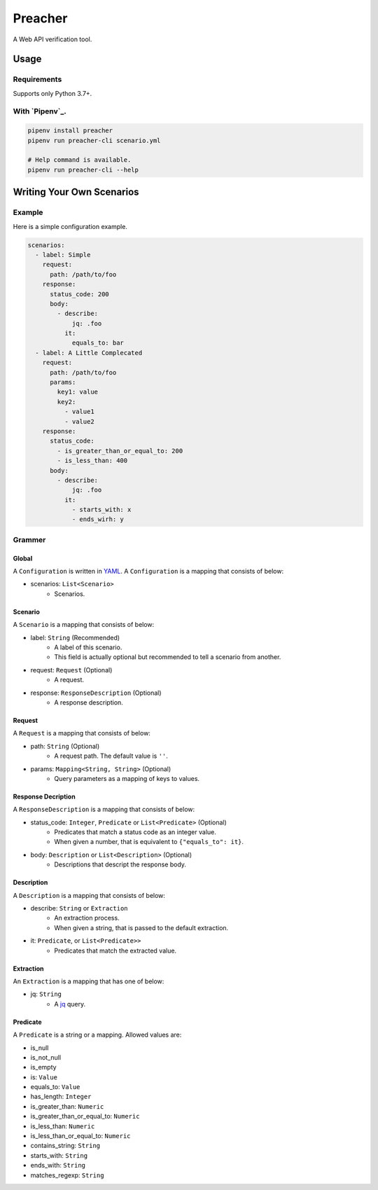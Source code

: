 ========
Preacher
========

.. image:: https://travis-ci.org/ymoch/preacher.svg?branch=master
    :target: https://travis-ci.org/ymoch/preacher
.. image:: https://codecov.io/gh/ymoch/preacher/branch/master/graph/badge.svg
    :target: https://codecov.io/gh/ymoch/preacher
.. image:: https://img.shields.io/badge/python-3.7+-blue.svg
    :target: https://www.python.org/

A Web API verification tool.


Usage
=====

Requirements
------------
Supports only Python 3.7+.

With `Pipenv`_.
---------------
.. code-block:: sh

    pipenv install preacher
    pipenv run preacher-cli scenario.yml

    # Help command is available.
    pipenv run preacher-cli --help


Writing Your Own Scenarios
==========================

Example
-------
Here is a simple configuration example.

.. code-block:: yaml

    scenarios:
      - label: Simple
        request:
          path: /path/to/foo
        response:
          status_code: 200
          body:
            - describe:
                jq: .foo
              it:
                equals_to: bar
      - label: A Little Complecated
        request:
          path: /path/to/foo
          params:
            key1: value
            key2:
              - value1
              - value2
        response:
          status_code:
            - is_greater_than_or_equal_to: 200
            - is_less_than: 400
          body:
            - describe:
                jq: .foo
              it:
                - starts_with: x
                - ends_wirh: y

Grammer
-------

Global
******
A ``Configuration`` is written in `YAML`_.
A ``Configuration`` is a mapping that consists of below:

- scenarios: ``List<Scenario>``
    - Scenarios.


Scenario
********
A ``Scenario`` is a mapping that consists of below:

- label: ``String`` (Recommended)
    - A label of this scenario.
    - This field is actually optional but recommended to tell a scenario from another.
- request: ``Request`` (Optional)
    - A request.
- response: ``ResponseDescription`` (Optional)
    - A response description.

Request
*******
A ``Request`` is a mapping that consists of below:

- path: ``String`` (Optional)
    - A request path. The default value is ``''``.
- params: ``Mapping<String, String>`` (Optional)
    - Query parameters as a mapping of keys to values.

Response Decription
*******************
A ``ResponseDescription`` is a mapping that consists of below:

- status_code: ``Integer``, ``Predicate`` or ``List<Predicate>`` (Optional)
    - Predicates that match a status code as an integer value.
    - When given a number, that is equivalent to ``{"equals_to": it}``.
- body: ``Description`` or ``List<Description>`` (Optional)
    - Descriptions that descript the response body.

Description
***********
A ``Description`` is a mapping that consists of below:

- describe: ``String`` or ``Extraction``
    - An extraction process.
    - When given a string, that is passed to the default extraction.
- it: ``Predicate``, or ``List<Predicate>>``
    - Predicates that match the extracted value.

Extraction
**********
An ``Extraction`` is a mapping that has one of below:

- jq: ``String``
    - A `jq`_ query.

Predicate
*********
A ``Predicate`` is a string or a mapping. Allowed values are:

- is_null
- is_not_null
- is_empty
- is: ``Value``
- equals_to: ``Value``
- has_length: ``Integer``
- is_greater_than: ``Numeric``
- is_greater_than_or_equal_to: ``Numeric``
- is_less_than: ``Numeric``
- is_less_than_or_equal_to: ``Numeric``
- contains_string: ``String``
- starts_with: ``String``
- ends_with: ``String``
- matches_regexp: ``String``


.. _YAML: https://yaml.org/
.. _jq: https://stedolan.github.io/jq/
